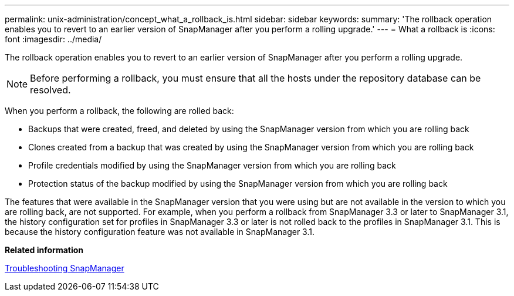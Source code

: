 ---
permalink: unix-administration/concept_what_a_rollback_is.html
sidebar: sidebar
keywords: 
summary: 'The rollback operation enables you to revert to an earlier version of SnapManager after you perform a rolling upgrade.'
---
= What a rollback is
:icons: font
:imagesdir: ../media/

[.lead]
The rollback operation enables you to revert to an earlier version of SnapManager after you perform a rolling upgrade.

NOTE: Before performing a rollback, you must ensure that all the hosts under the repository database can be resolved.

When you perform a rollback, the following are rolled back:

* Backups that were created, freed, and deleted by using the SnapManager version from which you are rolling back
* Clones created from a backup that was created by using the SnapManager version from which you are rolling back
* Profile credentials modified by using the SnapManager version from which you are rolling back
* Protection status of the backup modified by using the SnapManager version from which you are rolling back

The features that were available in the SnapManager version that you were using but are not available in the version to which you are rolling back, are not supported. For example, when you perform a rollback from SnapManager 3.3 or later to SnapManager 3.1, the history configuration set for profiles in SnapManager 3.3 or later is not rolled back to the profiles in SnapManager 3.1. This is because the history configuration feature was not available in SnapManager 3.1.

*Related information*

xref:reference_troubleshooting_snapmanager.adoc[Troubleshooting SnapManager]
